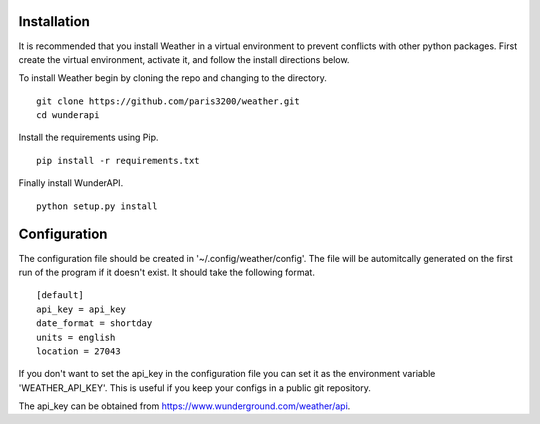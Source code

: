 
Installation
============

It is recommended that you install Weather in a virtual environment to
prevent conflicts with other python packages.  First create the virtual
environment, activate it, and follow the install directions below.

To install Weather begin by cloning the repo and changing to the directory. ::

    git clone https://github.com/paris3200/weather.git
    cd wunderapi

Install the requirements using Pip. ::

    pip install -r requirements.txt

Finally install WunderAPI. ::

    python setup.py install

Configuration
=============

The configuration file should be created in '~/.config/weather/config'.  The
file will be automitcally generated on the first run of the program if it
doesn't exist.  It should take the following format. ::

    [default]
    api_key = api_key
    date_format = shortday
    units = english
    location = 27043

If you don't want to set the api_key in the configuration file you can set it
as the environment variable 'WEATHER_API_KEY'.  This is useful if you keep your
configs in a public git repository.  

The api_key can be obtained from https://www.wunderground.com/weather/api.

